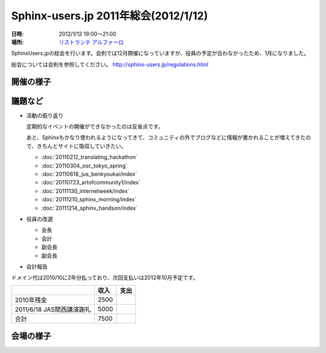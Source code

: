 Sphinx-users.jp 2011年総会(2012/1/12)
========================================

:日時: 2012/1/12 19:00～21:00
:場所: `リストランテ アルファーロ`__

.. __: http://www.its-kenpo.or.jp/restaurant/itigaya/index.html

SphinxUsers.jpの総会を行います。会則では12月開催になっていますが、役員の予定が合わなかったため、1月になりました。

総会については会則を参照してください。 http://sphinx-users.jp/regulations.html


開催の様子
-----------


議題など
---------

* 活動の振り返り

  定期的なイベントの開催ができなかったのは反省点です。
  
  あと、Sphinxもかなり使われるようになってきて、コミュニティの外でブログなどに情報が書かれることが増えてきたので、きちんとサイトに吸収していきたい。

  * :doc:`20110212_translating_hackathon`
  * :doc:`20110304_osc_tokyo_spring`
  * :doc:`20110618_jus_benkyoukai/index`
  * :doc:`20110723_artofcommunity1/index`
  * :doc:`20111130_internetweek/index`
  * :doc:`20111210_sphinx_morning/index`
  * :doc:`20111214_sphinx_handson/index`

* 役員の改選

  * 会長
  * 会計
  * 副会長
  * 副会長

* 会計報告

ドメイン代は2010/10に2年分払っており、次回支払いは2012年10月予定です。

.. list-table::
   :header-rows: 1
 
   - *
     * 収入
     * 支出
   - * 2010年残金
     * 2500
     *
   - * 2011/6/18 JAS関西講演謝礼
     * 5000
     *
   - * 合計
     * 7500 
     *

会場の様子
-----------


